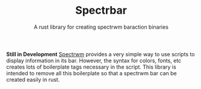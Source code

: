 #+TITLE: Spectrbar
#+SUBTITLE: A rust library for creating spectrwm baraction binaries


**Still in Development**
[[https://github.com/conformal/spectrwm][Spectrwm]] provides a very simple way to use scripts to display information
in its bar. However, the syntax for colors, fonts, etc creates lots of
boilerplate tags necessary in the script. This library is intended
to remove all this boilerplate so that a spectrwm bar can be created
easily in rust.
